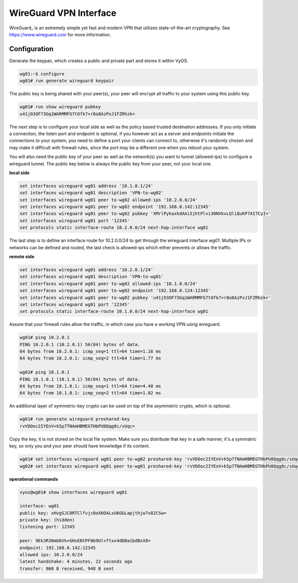 .. _wireguard:

WireGuard VPN Interface
-----------------------

WireGuard_ is an extremely simple yet fast and modern VPN that utilizes
state-of-the-art cryptography. See https://www.wireguard.com for more
information.

Configuration
^^^^^^^^^^^^^

Generate the keypair, which creates a public and private part and stores it
within VyOS.

.. code-block:: sh

  wg01:~$ configure
  wg01# run generate wireguard keypair

The public key is being shared with your peer(s), your peer will encrypt all
traffic to your system using this public key.

.. code-block:: sh

  wg01# run show wireguard pubkey
  u41jO3OF73Gq1WARMMFG7tOfk7+r8o8AzPxJ1FZRhzk=

The next step is to configure your local side as well as the policy based
trusted destination addresses. If you only initiate a connection, the listen
port and endpoint is optional, if you however act as a server and endpoints
initiate the connections to your system, you need to define a port your clients
can connect to, otherwise it's randomly chosen and may make it difficult with
firewall rules, since the port may be a different one when you reboot your
system.

You will also need the public key of your peer as well as the network(s) you
want to tunnel (allowed-ips) to configure a wireguard tunnel. The public key
below is always the public key from your peer, not your local one.

**local side**

.. code-block:: sh

  set interfaces wireguard wg01 address '10.1.0.1/24'
  set interfaces wireguard wg01 description 'VPN-to-wg02'
  set interfaces wireguard wg01 peer to-wg02 allowed-ips '10.2.0.0/24'
  set interfaces wireguard wg01 peer to-wg02 endpoint '192.168.0.142:12345'
  set interfaces wireguard wg01 peer to-wg02 pubkey 'XMrlPykaxhdAAiSjhtPlvi30NVkvLQliQuKP7AI7CyI='
  set interfaces wireguard wg01 port '12345'
  set protocols static interface-route 10.2.0.0/24 next-hop-interface wg01

The last step is to define an interface route for 10.2.0.0/24 to get through
the wireguard interface `wg01`. Multiple IPs or networks can be defined and
routed, the last check is allowed-ips which either prevents or allows the
traffic.

**remote side**

.. code-block:: sh

  set interfaces wireguard wg01 address '10.2.0.1/24'
  set interfaces wireguard wg01 description 'VPN-to-wg01'
  set interfaces wireguard wg01 peer to-wg02 allowed-ips '10.1.0.0/24'
  set interfaces wireguard wg01 peer to-wg02 endpoint '192.168.0.124:12345'
  set interfaces wireguard wg01 peer to-wg02 pubkey 'u41jO3OF73Gq1WARMMFG7tOfk7+r8o8AzPxJ1FZRhzk='
  set interfaces wireguard wg01 port '12345'
  set protocols static interface-route 10.1.0.0/24 next-hop-interface wg01

Assure that your firewall rules allow the traffic, in which case you have a
working VPN using wireguard.

.. code-block:: sh

  wg01# ping 10.2.0.1
  PING 10.2.0.1 (10.2.0.1) 56(84) bytes of data.
  64 bytes from 10.2.0.1: icmp_seq=1 ttl=64 time=1.16 ms
  64 bytes from 10.2.0.1: icmp_seq=2 ttl=64 time=1.77 ms

  wg02# ping 10.1.0.1
  PING 10.1.0.1 (10.1.0.1) 56(84) bytes of data.
  64 bytes from 10.1.0.1: icmp_seq=1 ttl=64 time=4.40 ms
  64 bytes from 10.1.0.1: icmp_seq=2 ttl=64 time=1.02 ms

An additional layer of symmetric-key crypto can be used on top of the
asymmetric crypto, which is optional.

.. code-block:: sh

  wg01# run generate wireguard preshared-key
  rvVDOoc2IYEnV+k5p7TNAmHBMEGTHbPU8Qqg8c/sUqc=

Copy the key, it is not stored on the local file system. Make sure you
distribute that key in a safe manner, it's a symmatric key, so only you and
your peer should have knowledge if its content.

.. code-block:: sh

  wg01# set interfaces wireguard wg01 peer to-wg02 preshared-key 'rvVDOoc2IYEnV+k5p7TNAmHBMEGTHbPU8Qqg8c/sUqc='
  wg02# set interfaces wireguard wg01 peer to-wg01 preshared-key 'rvVDOoc2IYEnV+k5p7TNAmHBMEGTHbPU8Qqg8c/sUqc='

**operational commands**

.. code-block:: sh

  vyos@wg01# show interfaces wireguard wg01

  interface: wg01
  public key: xHvgSJC8RTClfvjc0oX6OALxU6GGLapjthjw7x82CSw=
  private key: (hidden)
  listening port: 12345

  peer: 9Ek3R30mG6Vk+GHsENtPF0b9Ul+ftxx4dDBa1bdBxX8=
  endpoint: 192.168.0.142:12345
  allowed ips: 10.2.0.0/24
  latest handshake: 4 minutes, 22 seconds ago
  transfer: 860 B received, 948 B sent


.. _WireGuard: https://www.wireguard.com
